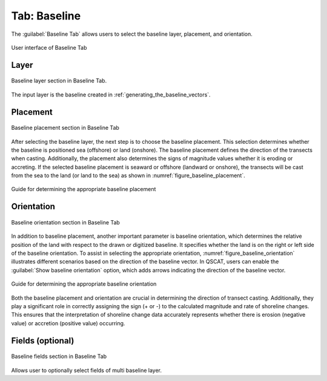 .. _tab_baseline:

*************
Tab: Baseline
*************

.. only:: html

   .. contents::
      :local:
      :depth: 2

The :guilabel:`Baseline Tab` allows users to select the baseline layer, placement, and orientation.

.. _figure_tab_baseline:

.. figure:: /img/baseline/baseline-tab.png
   :align: center
   :alt: User interface of Baseline Tab

   User interface of Baseline Tab


.. _tab_baseline_layer:
   

Layer
=====

.. figure:: /img/baseline/baseline-tab-layer.png
   :align: center
   :alt: Baseline layer section Baseline Tab

   Baseline layer section in Baseline Tab.


The input layer is the baseline created in :ref:`generating_the_baseline_vectors`.

.. _tab_baseline_placement:


Placement
=========

.. figure:: /img/baseline/baseline-tab-placement.png
   :align: center
   :alt: Baseline placement section in Baseline Tab

   Baseline placement section in Baseline Tab

After selecting the baseline layer, the next step is to choose the baseline placement. This selection determines whether the baseline is positioned sea (offshore) or land (onshore). The baseline placement defines the direction of the transects when casting. Additionally, the placement also determines the signs of magnitude values whether it is eroding or accreting. If the selected baseline placement is seaward or offshore (landward or onshore), the transects will be cast from the sea to the land (or land to the sea) as shown in :numref:`figure_baseline_placement`.

.. _figure_baseline_placement:

.. figure:: /img/baseline/baseline-placement.png
   :align: center
   :alt: Guide for determining the appropriate baseline placement
   
   Guide for determining the appropriate baseline placement

.. _tab_baseline_orientation:


Orientation
===========

.. figure:: /img/baseline/baseline-tab-orientation.png
   :align: center
   :alt: Baseline orientation section in Baseline Tab

   Baseline orientation section in Baseline Tab

In addition to baseline placement, another important parameter is baseline orientation, which determines the relative position of the land with respect to the drawn or digitized baseline. It specifies whether the land is on the right or left side of the baseline orientation. To assist in selecting the appropriate orientation, :numref:`figure_baseline_orientation` illustrates different scenarios based on the direction of the baseline vector. In QSCAT, users can enable the :guilabel:`Show baseline orientation` option, which adds arrows indicating the direction of the baseline vector.

.. _figure_baseline_orientation:

.. figure:: /img/baseline/baseline-orientation.png
   :align: center
   :alt: Guide for determining the appropriate baseline orientation

   Guide for determining the appropriate baseline orientation

Both the baseline placement and orientation are crucial in determining the direction of transect casting. Additionally, they play a significant role in correctly assigning the sign (+ or -) to the calculated magnitude and rate of shoreline changes. This ensures that the interpretation of shoreline change data accurately represents whether there is erosion (negative value) or accretion (positive value) occurring.


Fields (optional)
=================

.. figure:: /img/baseline/baseline-tab-fields.png
   :align: center
   :alt: Baseline fields section in Baseline Tab

   Baseline fields section in Baseline Tab

Allows user to optionally select fields of multi baseline layer.

.. |checkbox| image:: /img/checkbox.png
   :width: 1.0em
